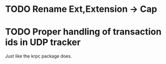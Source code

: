 * TODO Rename Ext,Extension -> Cap
* TODO Proper handling of transaction ids in UDP tracker

Just like the krpc package does.
